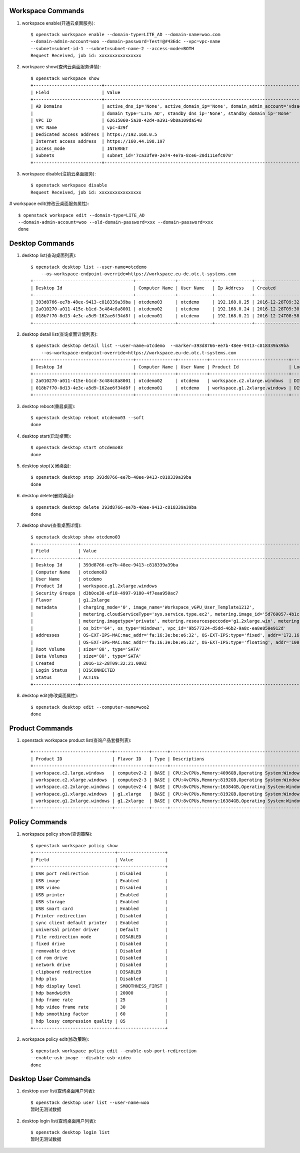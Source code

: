 Workspace Commands
==================

1. workspace enable(开通云桌面服务)::

    $ openstack workspace enable --domain-type=LITE_AD --domain-name=woo.com
    --domain-admin-account=woo --domain-password=Test!@#43Edc --vpc=vpc-name
    --subnet=subnet-id-1 --subnet=subnet-name-2 --access-mode=BOTH
    Request Received, job id: xxxxxxxxxxxxxxxx

#. workspace show(查询云桌面服务详情)::

    $ openstack workspace show
    +--------------------------+---------------------------------------------------------------------------------------------------------+
    | Field                    | Value                                                                                                   |
    +--------------------------+---------------------------------------------------------------------------------------------------------+
    | AD Domains               | active_dns_ip='None', active_domain_ip='None', domain_admin_account='vdsadmin', domain_name='B2B.com',  |
    |                          | domain_type='LITE_AD', standby_dns_ip='None', standby_domain_ip='None'                                  |
    | VPC ID                   | 62615060-5a38-42d4-a391-9b8a109da548                                                                    |
    | VPC Name                 | vpc-d29f                                                                                                |
    | Dedicated access address | https://192.168.0.5                                                                                     |
    | Internet access address  | https://160.44.198.197                                                                                  |
    | access_mode              | INTERNET                                                                                                |
    | Subnets                  | subnet_id='7ca33fe9-2e74-4e7a-8ce6-20d111efc070'                                                        |
    +--------------------------+---------------------------------------------------------------------------------------------------------+

#. workspace disable(注销云桌面服务)::

    $ openstack workspace disable
    Request Received, job id: xxxxxxxxxxxxxxxx

# workspace edit(修改云桌面服务属性)::

    $ openstack workspace edit --domain-type=LITE_AD
    --domain-admin-account=woo --old-domain-password=xxx --domain-password=xxx
    done


Desktop Commands
================

1. desktop list(查询桌面列表)::

    $ openstack desktop list --user-name=otcdemo
        --os-workspace-endpoint-override=https://workspace.eu-de.otc.t-systems.com
    +--------------------------------------+---------------+-------------+--------------+--------------------------+
    | Desktop Id                           | Computer Name | User Name   | Ip Address   | Created                  |
    +--------------------------------------+---------------+-------------+--------------+--------------------------+
    | 393d8766-ee7b-48ee-9413-c818339a39ba | otcdemo03     | otcdemo     | 192.168.0.25 | 2016-12-28T09:32:21.000Z |
    | 2a010270-a011-415e-b1cd-3c484c8a8001 | otcdemo02     | otcdemo     | 192.168.0.24 | 2016-12-28T09:30:05.000Z |
    | 018b7f70-8d13-4e3c-a5d9-162ae6f34d8f | otcdemo01     | otcdemo     | 192.168.0.21 | 2016-12-24T08:58:59.000Z |
    +--------------------------------------+---------------+-------------+--------------+--------------------------+

#. desktop detail list(查询桌面详情列表)::

    $ openstack desktop detail list --user-name=otcdemo  --marker=393d8766-ee7b-48ee-9413-c818339a39ba
        --os-workspace-endpoint-override=https://workspace.eu-de.otc.t-systems.com
    +--------------------------------------+---------------+-----------+------------------------------+--------------+--------+
    | Desktop Id                           | Computer Name | User Name | Product Id                   | Login Status | Status |
    +--------------------------------------+---------------+-----------+------------------------------+--------------+--------+
    | 2a010270-a011-415e-b1cd-3c484c8a8001 | otcdemo02     | otcdemo   | workspace.c2.xlarge.windows  | DISCONNECTED | ACTIVE |
    | 018b7f70-8d13-4e3c-a5d9-162ae6f34d8f | otcdemo01     | otcdemo   | workspace.g1.2xlarge.windows | DISCONNECTED | ACTIVE |
    +--------------------------------------+---------------+-----------+------------------------------+--------------+--------+

#. desktop reboot(重启桌面)::

    $ openstack desktop reboot otcdemo03 --soft
    done

#. desktop start(启动桌面)::

    $ openstack desktop start otcdemo03
    done

#. desktop stop(关闭桌面)::

    $ openstack desktop stop 393d8766-ee7b-48ee-9413-c818339a39ba
    done

#. desktop delete(删除桌面)::

    $ openstack desktop delete 393d8766-ee7b-48ee-9413-c818339a39ba
    done

#. desktop show(查看桌面详情)::

    $ openstack desktop show otcdemo03
    +-----------------+------------------------------------------------------------------------------------------------------------------+
    | Field           | Value                                                                                                            |
    +-----------------+------------------------------------------------------------------------------------------------------------------+
    | Desktop Id      | 393d8766-ee7b-48ee-9413-c818339a39ba                                                                             |
    | Computer Name   | otcdemo03                                                                                                        |
    | User Name       | otcdemo                                                                                                          |
    | Product Id      | workspace.g1.2xlarge.windows                                                                                     |
    | Security Groups | d3b0ce38-ef18-4997-9180-4f7eaa950ac7                                                                             |
    | Flavor          | g1.2xlarge                                                                                                       |
    | metadata        | charging_mode='0', image_name='Workspace_vGPU_User_Template1212',                                                |
    |                 | metering.cloudServiceType='sys.service.type.ec2', metering.image_id='5d760057-4b1c-4b0c-8a8e-8e3f60daba61',      |
    |                 | metering.imagetype='private', metering.resourcespeccode='g1.2xlarge.win', metering.resourcetype='1',             |
    |                 | os_bit='64', os_type='Windows', vpc_id='9b577224-d5dd-46b2-9a8c-ea8e850e912d'                                    |
    | addresses       | OS-EXT-IPS-MAC:mac_addr='fa:16:3e:be:e6:32', OS-EXT-IPS:type='fixed', addr='172.16.0.11', version='4'            |
    |                 | OS-EXT-IPS-MAC:mac_addr='fa:16:3e:be:e6:32', OS-EXT-IPS:type='floating', addr='100.64.233.20', version='4'       |
    | Root Volume     | size='80', type='SATA'                                                                                           |
    | Data Volumes    | size='80', type='SATA'                                                                                           |
    | Created         | 2016-12-28T09:32:21.000Z                                                                                         |
    | Login Status    | DISCONNECTED                                                                                                     |
    | Status          | ACTIVE                                                                                                           |
    +-----------------+------------------------------------------------------------------------------------------------------------------+


#. desktop edit(修改桌面属性)::

    $ openstack desktop edit --computer-name=woo2
    done


Product Commands
================

1. openstack workspace product list(查询产品套餐列表)::

    +------------------------------+-------------+------+----------------------------------------------------------------------------------------------------+
    | Product ID                   | Flavor ID   | Type | Descriptions                                                                                       |
    +------------------------------+-------------+------+----------------------------------------------------------------------------------------------------+
    | workspace.c2.large.windows   | computev2-2 | BASE | CPU:2vCPUs,Memory:4096GB,Operating System:Windows Server 2008 R2 Enterprise 64bit                  |
    | workspace.c2.xlarge.windows  | computev2-3 | BASE | CPU:4vCPUs,Memory:8192GB,Operating System:Windows Server 2008 R2 Enterprise 64bit                  |
    | workspace.c2.2xlarge.windows | computev2-4 | BASE | CPU:8vCPUs,Memory:16384GB,Operating System:Windows Server 2008 R2 Enterprise 64bit                 |
    | workspace.g1.xlarge.windows  | g1.xlarge   | BASE | CPU:4vCPUs,Memory:8192GB,Operating System:Windows Server 2008 R2 Enterprise 64bit,GPU:M60-1Q(1GB)  |
    | workspace.g1.2xlarge.windows | g1.2xlarge  | BASE | CPU:8vCPUs,Memory:16384GB,Operating System:Windows Server 2008 R2 Enterprise 64bit,GPU:M60-1Q(1GB) |
    +------------------------------+-------------+------+----------------------------------------------------------------------------------------------------+


Policy Commands
===============

1. workspace policy show(查询策略)::

    $ openstack workspace policy show
    +-------------------------------+------------------+
    | Field                         | Value            |
    +-------------------------------+------------------+
    | USB port redirection          | Disabled         |
    | USB image                     | Enabled          |
    | USB video                     | Disabled         |
    | USB printer                   | Enabled          |
    | USB storage                   | Enabled          |
    | USB smart card                | Enabled          |
    | Printer redirection           | Disabled         |
    | sync client default printer   | Enabled          |
    | universal printer driver      | Default          |
    | File redirection mode         | DISABLED         |
    | fixed drive                   | Disabled         |
    | removable drive               | Disabled         |
    | cd rom drive                  | Disabled         |
    | network drive                 | Disabled         |
    | clipboard redirection         | DISABLED         |
    | hdp plus                      | Disabled         |
    | hdp display level             | SMOOTHNESS_FIRST |
    | hdp bandwidth                 | 20000            |
    | hdp frame rate                | 25               |
    | hdp video frame rate          | 30               |
    | hdp smoothing factor          | 60               |
    | hdp lossy compression quality | 85               |
    +-------------------------------+------------------+


#. workspace policy edit(修改策略)::

    $ openstack workspace policy edit --enable-usb-port-redirection
    --enable-usb-image --disable-usb-video
    done


Desktop User Commands
======================

1. desktop user list(查询桌面用户列表)::

    $ openstack desktop user list --user-name=woo
    暂时无测试数据

#. desktop login list(查询桌面用户列表)::

    $ openstack desktop login list
    暂时无测试数据
